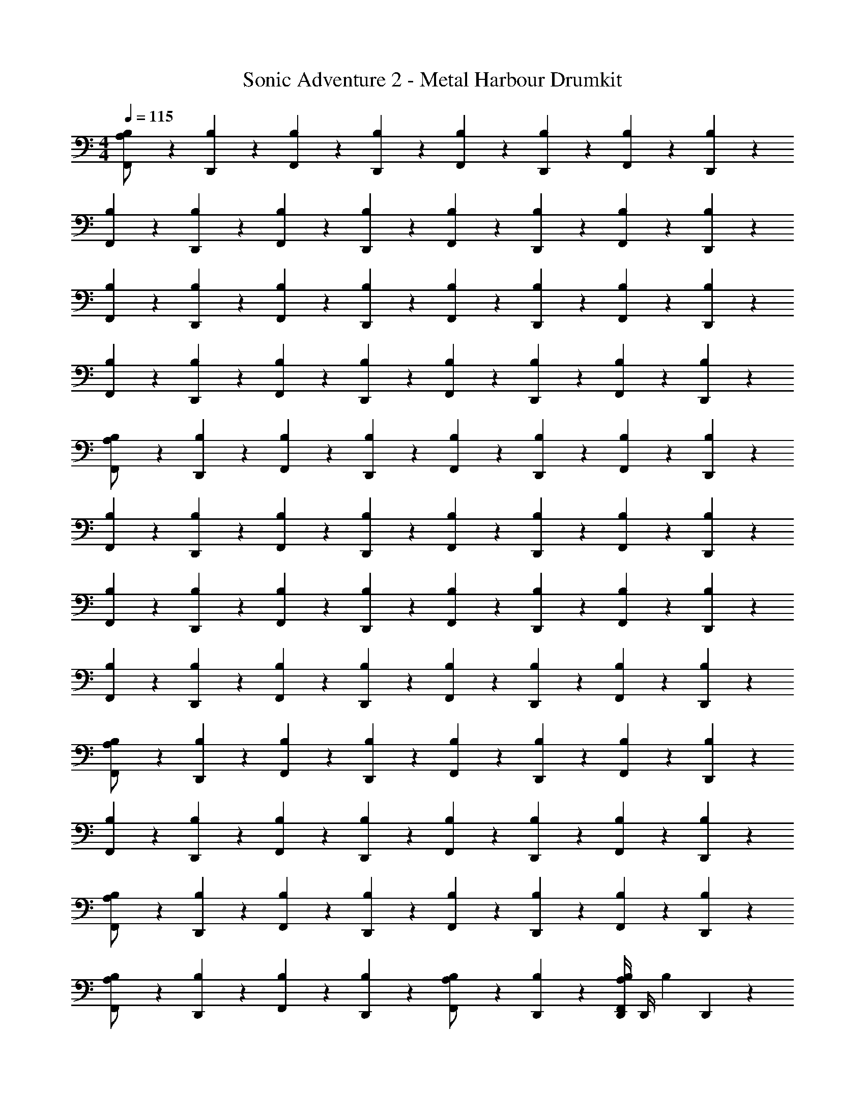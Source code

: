 X: 1
T: Sonic Adventure 2 - Metal Harbour Drumkit
Z: ABC Generated by Starbound Composer v0.8.6
L: 1/4
M: 4/4
Q: 1/4=115
K: C
[B,/3F,,/3A,/] z/6 [B,/3D,,/3] z/6 [B,/3F,,/3] z/6 [B,/3D,,/3] z/6 [B,/3F,,/3] z/6 [B,/3D,,/3] z/6 [B,/3F,,/3] z/6 [B,/3D,,/3] z/6 
[B,/3F,,/3] z/6 [B,/3D,,/3] z/6 [B,/3F,,/3] z/6 [B,/3D,,/3] z/6 [B,/3F,,/3] z/6 [B,/3D,,/3] z/6 [B,/3F,,/3] z/6 [B,/3D,,/3] z/6 
[B,/3F,,/3] z/6 [B,/3D,,/3] z/6 [B,/3F,,/3] z/6 [B,/3D,,/3] z/6 [B,/3F,,/3] z/6 [B,/3D,,/3] z/6 [B,/3F,,/3] z/6 [B,/3D,,/3] z/6 
[B,/3F,,/3] z/6 [B,/3D,,/3] z/6 [B,/3F,,/3] z/6 [B,/3D,,/3] z/6 [B,/3F,,/3] z/6 [B,/3D,,/3] z/6 [B,/3F,,/3] z/6 [B,/3D,,/3] z/6 
[B,/3F,,/3A,/] z/6 [B,/3D,,/3] z/6 [B,/3F,,/3] z/6 [B,/3D,,/3] z/6 [B,/3F,,/3] z/6 [B,/3D,,/3] z/6 [B,/3F,,/3] z/6 [B,/3D,,/3] z/6 
[B,/3F,,/3] z/6 [B,/3D,,/3] z/6 [B,/3F,,/3] z/6 [B,/3D,,/3] z/6 [B,/3F,,/3] z/6 [B,/3D,,/3] z/6 [B,/3F,,/3] z/6 [B,/3D,,/3] z/6 
[B,/3F,,/3] z/6 [B,/3D,,/3] z/6 [B,/3F,,/3] z/6 [B,/3D,,/3] z/6 [B,/3F,,/3] z/6 [B,/3D,,/3] z/6 [B,/3F,,/3] z/6 [B,/3D,,/3] z/6 
[B,/3F,,/3] z/6 [B,/3D,,/3] z/6 [B,/3F,,/3] z/6 [B,/3D,,/3] z/6 [B,/3F,,/3] z/6 [B,/3D,,/3] z/6 [B,/3F,,/3] z/6 [B,/3D,,/3] z/6 
[B,/3F,,/3A,/] z/6 [B,/3D,,/3] z/6 [B,/3F,,/3] z/6 [B,/3D,,/3] z/6 [B,/3F,,/3] z/6 [B,/3D,,/3] z/6 [B,/3F,,/3] z/6 [B,/3D,,/3] z/6 
[B,/3F,,/3] z/6 [B,/3D,,/3] z/6 [B,/3F,,/3] z/6 [B,/3D,,/3] z/6 [B,/3F,,/3] z/6 [B,/3D,,/3] z/6 [B,/3F,,/3] z/6 [B,/3D,,/3] z/6 
[B,/3F,,/3A,/] z/6 [B,/3D,,/3] z/6 [B,/3F,,/3] z/6 [B,/3D,,/3] z/6 [B,/3F,,/3] z/6 [B,/3D,,/3] z/6 [B,/3F,,/3] z/6 [B,/3D,,/3] z/6 
[B,/3F,,/3A,/] z/6 [B,/3D,,/3] z/6 [B,/3F,,/3] z/6 [B,/3D,,/3] z/6 [B,/3F,,/3A,/] z/6 [B,/3D,,/3] z/6 [D,,/4F,,/3B,/3A,/] D,,/4 [z/4B,/3] D,,/12 z/6 
[B,/3F,,/3A,/] z/6 [B,/3D,,/3] z/6 [B,/3F,,/3] z/6 [B,/3D,,/3] z/6 [B,/3F,,/3] z/6 [B,/3D,,/3] z/6 [B,/3F,,/3] z/6 [B,/3D,,/3] z/6 
[B,/3F,,/3] z/6 [B,/3D,,/3] z/6 [B,/3F,,/3] z/6 [B,/3D,,/3] z/6 [B,/3F,,/3] z/6 [B,/3D,,/3] z/6 [B,/3F,,/3] z/6 [B,/3D,,/3] z/6 
[B,/3F,,/3] z/6 [B,/3D,,/3] z/6 [B,/3F,,/3] z/6 [B,/3D,,/3] z/6 [B,/3F,,/3] z/6 [B,/3D,,/3] z/6 [B,/3F,,/3] z/6 [B,/3D,,/3] z/6 
[B,/3F,,/3] z/6 [B,/3D,,/3] z/6 [B,/3F,,/3] z/6 [B,/3D,,/3] z/6 [B,/3F,,/3] z/6 [B,/3D,,/3] z/6 [B,/3F,,/3] z/6 [B,/3D,,/3] z/6 
[B,/3F,,/3A,/] z/6 [B,/3D,,/3] z/6 [B,/3F,,/3] z/6 [B,/3D,,/3] z/6 [B,/3F,,/3] z/6 [B,/3D,,/3] z/6 [B,/3F,,/3] z/6 [B,/3D,,/3] z/6 
[B,/3F,,/3] z/6 [B,/3D,,/3] z/6 [B,/3F,,/3] z/6 [B,/3D,,/3] z/6 [B,/3F,,/3] z/6 [B,/3D,,/3] z/6 [B,/3F,,/3] z/6 [B,/3D,,/3] z/6 
[B,/3F,,/3] z/6 [B,/3D,,/3] z/6 [B,/3F,,/3] z/6 [B,/3D,,/3] z/6 [B,/3F,,/3] z/6 [B,/3D,,/3] z/6 [B,/3F,,/3] z/6 [B,/3D,,/3] z/6 
[B,/3F,,/3] z/6 [B,/3D,,/3] z/6 [B,/3F,,/3] z/6 [B,/3D,,/3] z/6 [B,/3F,,/3] z/6 [B,/3D,,/3] z/6 [B,/3F,,/3] z/6 [B,/3D,,/3] z/6 
[B,/3F,,/3A,/] z/6 [B,/3D,,/3] z/6 [B,/3F,,/3] z/6 [B,/3D,,/3] z/6 [B,/3F,,/3] z/6 [B,/3D,,/3] z/6 [B,/3F,,/3] z/6 [B,/3D,,/3] z/6 
[B,/3F,,/3] z/6 [B,/3D,,/3] z/6 [B,/3F,,/3] z/6 [B,/3D,,/3] z/6 [B,/3F,,/3] z/6 [B,/3D,,/3] z/6 [B,/3F,,/3] z/6 [B,/3D,,/3] z/6 
[B,/3F,,/3A,/] z/6 [B,/3D,,/3] z/6 [B,/3F,,/3] z/6 [B,/3D,,/3] z/6 [B,/3F,,/3] z/6 [B,/3D,,/3] z/6 [B,/3F,,/3] z/6 [B,/3D,,/3] z/6 
[B,/3F,,/3A,/] z/6 [B,/3D,,/3] z/6 [B,/3F,,/3] z/6 [B,/3D,,/3] z/6 [B,/3F,,/3A,/] z/6 [B,/3D,,/3] z/6 [D,,/4F,,/3B,/3A,/] D,,/4 [z/4B,/3] D,,/12 z/6 
[B,/3F,,/3] z/6 [B,/3D,,/3] z/6 [B,/3F,,/3] z/6 [B,/3D,,/3] z/6 [B,/3F,,/3] z/6 [B,/3D,,/3] z/6 [B,/3F,,/3] z/6 [B,/3D,,/3] z/6 
[B,/3F,,/3] z/6 [B,/3D,,/3] z/6 [B,/3F,,/3] z/6 [B,/3D,,/3] z/6 [B,/3F,,/3] z/6 [B,/3D,,/3] z/6 [B,/3F,,/3] z/6 [B,/3D,,/3] z/6 
[B,/3F,,/3] z/6 [B,/3D,,/3] z/6 [B,/3F,,/3] z/6 [B,/3D,,/3] z/6 [B,/3F,,/3] z/6 [B,/3D,,/3] z/6 [B,/3F,,/3] z/6 [B,/3D,,/3] z/6 
[B,/3F,,/3] z/6 [B,/3D,,/3] z/6 [B,/3F,,/3] z/6 [B,/3D,,/3] z/6 [B,/3F,,/3] z/6 [B,/3D,,/3] z/6 [D,,/4B,/3F,,/3] D,,/4 [z/4B,/3] D,,/12 z/6 
[B,/3F,,/3A,/] z/6 [B,/3D,,/3] z/6 [B,/3F,,/3] z/6 [B,/3D,,/3] z/6 [B,/3F,,/3] z/6 [B,/3D,,/3] z/6 [B,/3F,,/3] z/6 [B,/3D,,/3] z/6 
[B,/3F,,/3] z/6 [B,/3D,,/3] z/6 [B,/3F,,/3] z/6 [B,/3D,,/3] z/6 [B,/3F,,/3] z/6 [B,/3D,,/3] z/6 [B,/3F,,/3] z/6 [B,/3D,,/3] z/6 
[B,/3F,,/3] z/6 [B,/3D,,/3] z/6 [B,/3F,,/3] z/6 [B,/3D,,/3] z/6 [B,/3F,,/3] z/6 [B,/3D,,/3] z/6 [B,/3F,,/3] z/6 [B,/3D,,/3] z/6 
[B,/3F,,/3] z/6 [B,/3D,,/3] z/6 [B,/3F,,/3] z/6 [B,/3D,,/3] z/6 [B,/3F,,/3] z/6 [B,/3D,,/3] z/6 [D,,/4B,/3F,,/3] D,,/4 [z/4B,/3] D,,/12 z/6 
[B,/3F,,/3A,/] z/6 [B,/3D,,/3] z/6 [B,/3F,,/3] z/6 [B,/3D,,/3] z/6 [B,/3F,,/3] z/6 [B,/3D,,/3] z/6 [B,/3F,,/3] z/6 [B,/3D,,/3] z/6 
[B,/3F,,/3] z/6 [B,/3D,,/3] z/6 [B,/3F,,/3] z/6 [B,/3D,,/3] z/6 [B,/3F,,/3] z/6 [B,/3D,,/3] z/6 [B,/3F,,/3] z/6 [B,/3D,,/3] z/6 
[B,/3F,,/3] z/6 [B,/3D,,/3] z/6 [B,/3F,,/3] z/6 [B,/3D,,/3] z/6 [B,/3F,,/3] z/6 [B,/3D,,/3] z/6 [B,/3F,,/3] z/6 [B,/3D,,/3] z/6 
[B,/3F,,/3] z/6 [B,/3D,,/3] z/6 [B,/3F,,/3] z/6 [B,/3D,,/3] z/6 [B,/3F,,/3] z/6 [B,/3D,,/3] z/6 [B,/3F,,/3] z/6 [B,/3D,,/3] z/6 
[B,/3F,,/3A,/] z/6 [B,/3D,,/3] z/6 [B,/3F,,/3] z/6 [B,/3D,,/3] z/6 [B,/3F,,/3] z/6 [B,/3D,,/3] z/6 [B,/3F,,/3] z/6 [B,/3D,,/3] z/6 
[B,/3F,,/3] z/6 [B,/3D,,/3] z/6 [B,/3F,,/3] z/6 [B,/3D,,/3] z/6 [B,/3F,,/3] z/6 [B,/3D,,/3] z/6 [B,/3F,,/3] z/6 [B,/3D,,/3] z/6 
[B,/3F,,/3] z/6 [B,/3D,,/3] z/6 [B,/3F,,/3] z/6 [B,/3D,,/3] z/6 [B,/3F,,/3] z/6 [B,/3D,,/3] z/6 [B,/3F,,/3] z/6 [B,/3D,,/3] z/6 
[B,/3F,,/3] z/6 [B,/3D,,/3] z/6 [B,/3F,,/3] z/6 [B,/3D,,/3] z/6 [B,/3F,,/3] z/6 [B,/3D,,/3] z/6 [B,/3F,,/3] z/6 [B,/3D,,/3] z/6 
[B,/3F,,/3A,/] z/6 [B,/3D,,/3] z/6 [B,/3F,,/3] z/6 [B,/3D,,/3] z/6 [B,/3F,,/3] z/6 [B,/3D,,/3] z/6 [B,/3F,,/3] z/6 [B,/3D,,/3] z/6 
[B,/3F,,/3] z/6 [B,/3D,,/3] z/6 [B,/3F,,/3] z/6 [B,/3D,,/3] z/6 [B,/3F,,/3] z/6 [B,/3D,,/3] z/6 [B,/3F,,/3] z/6 [B,/3D,,/3] z/6 
[B,/3F,,/3A,/] z/6 [B,/3D,,/3] z/6 [B,/3F,,/3] z/6 [B,/3D,,/3] z/6 [B,/3F,,/3] z/6 [B,/3D,,/3] z/6 [B,/3F,,/3] z/6 [B,/3D,,/3] z/6 
[B,/3F,,/3A,/] z/6 [B,/3D,,/3] z/6 [B,/3F,,/3] z/6 [B,/3D,,/3] z/6 [B,/3F,,/3A,/] z/6 [B,/3D,,/3] z/6 [D,,/4F,,/3B,/3A,/] D,,/4 [z/4B,/3] D,,/12 z/6 
[B,/3F,,/3A,/] z/6 [B,/3D,,/3] z/6 [B,/3F,,/3] z/6 [B,/3D,,/3] z/6 [B,/3F,,/3] z/6 [B,/3D,,/3] z/6 [B,/3F,,/3] z/6 [B,/3D,,/3] z/6 
[B,/3F,,/3] z/6 [B,/3D,,/3] z/6 [B,/3F,,/3] z/6 [B,/3D,,/3] z/6 [B,/3F,,/3] z/6 [B,/3D,,/3] z/6 [B,/3F,,/3] z/6 [B,/3D,,/3] z/6 
[B,/3F,,/3] z/6 [B,/3D,,/3] z/6 [B,/3F,,/3] z/6 [B,/3D,,/3] z/6 [B,/3F,,/3] z/6 [B,/3D,,/3] z/6 [B,/3F,,/3] z/6 [B,/3D,,/3] z/6 
[B,/3F,,/3] z/6 [B,/3D,,/3] z/6 [B,/3F,,/3] z/6 [B,/3D,,/3] z/6 [B,/3F,,/3] z/6 [B,/3D,,/3] z/6 [B,/3F,,/3] z/6 [B,/3D,,/3] z/6 
[B,/3F,,/3A,/] z/6 [B,/3D,,/3] z/6 [B,/3F,,/3] z/6 [B,/3D,,/3] z/6 [B,/3F,,/3] z/6 [B,/3D,,/3] z/6 [B,/3F,,/3] z/6 [B,/3D,,/3] z/6 
[B,/3F,,/3] z/6 [B,/3D,,/3] z/6 [B,/3F,,/3] z/6 [B,/3D,,/3] z/6 [B,/3F,,/3] z/6 [B,/3D,,/3] z/6 [B,/3F,,/3] z/6 [B,/3D,,/3] z/6 
[B,/3F,,/3] z/6 [B,/3D,,/3] z/6 [B,/3F,,/3] z/6 [B,/3D,,/3] z/6 [B,/3F,,/3] z/6 [B,/3D,,/3] z/6 [B,/3F,,/3] z/6 [B,/3D,,/3] z/6 
[B,/3F,,/3] z/6 [B,/3D,,/3] z/6 [B,/3F,,/3] z/6 [B,/3D,,/3] z/6 [B,/3F,,/3] z/6 [B,/3D,,/3] z/6 [B,/3F,,/3] z/6 [B,/3D,,/3] z/6 
[B,/3F,,/3A,/] z/6 [B,/3D,,/3] z/6 [B,/3F,,/3] z/6 [B,/3D,,/3] z/6 [B,/3F,,/3] z/6 [B,/3D,,/3] z/6 [B,/3F,,/3] z/6 [B,/3D,,/3] z/6 
[B,/3F,,/3] z/6 [B,/3D,,/3] z/6 [B,/3F,,/3] z/6 [B,/3D,,/3] z/6 [B,/3F,,/3] z/6 [B,/3D,,/3] z/6 [B,/3F,,/3] z/6 [B,/3D,,/3] z/6 
[B,/3F,,/3A,/] z/6 [B,/3D,,/3] z/6 [B,/3F,,/3] z/6 [B,/3D,,/3] z/6 [B,/3F,,/3] z/6 [B,/3D,,/3] z/6 [B,/3F,,/3] z/6 [B,/3D,,/3] z/6 
[B,/3F,,/3A,/] z/6 [B,/3D,,/3] z/6 [B,/3F,,/3] z/6 [B,/3D,,/3] z/6 [B,/3F,,/3A,/] z/6 [B,/3D,,/3] z/6 [D,,/4F,,/3B,/3A,/] D,,/4 [z/4B,/3] D,,/12 z/6 
[B,/3F,,/3] z/6 [B,/3D,,/3] z/6 [B,/3F,,/3] z/6 [B,/3D,,/3] z/6 [B,/3F,,/3] z/6 [B,/3D,,/3] z/6 [B,/3F,,/3] z/6 [B,/3D,,/3] z/6 
[B,/3F,,/3] z/6 [B,/3D,,/3] z/6 [B,/3F,,/3] z/6 [B,/3D,,/3] z/6 [B,/3F,,/3] z/6 [B,/3D,,/3] z/6 [B,/3F,,/3] z/6 [B,/3D,,/3] z/6 
[B,/3F,,/3] z/6 [B,/3D,,/3] z/6 [B,/3F,,/3] z/6 [B,/3D,,/3] z/6 [B,/3F,,/3] z/6 [B,/3D,,/3] z/6 [B,/3F,,/3] z/6 [B,/3D,,/3] z/6 
[B,/3F,,/3] z/6 [B,/3D,,/3] z/6 [B,/3F,,/3] z/6 [B,/3D,,/3] z/6 [B,/3F,,/3] z/6 [B,/3D,,/3] z/6 [D,,/4B,/3F,,/3] D,,/4 [z/4B,/3] D,,/12 z/6 
[B,/3F,,/3A,/] z/6 [B,/3D,,/3] z/6 [B,/3F,,/3] z/6 [B,/3D,,/3] z/6 [B,/3F,,/3] z/6 [B,/3D,,/3] z/6 [B,/3F,,/3] z/6 [B,/3D,,/3] z/6 
[B,/3F,,/3] z/6 [B,/3D,,/3] z/6 [B,/3F,,/3] z/6 [B,/3D,,/3] z/6 [B,/3F,,/3] z/6 [B,/3D,,/3] z/6 [B,/3F,,/3] z/6 [B,/3D,,/3] z/6 
[B,/3F,,/3] z/6 [B,/3D,,/3] z/6 [B,/3F,,/3] z/6 [B,/3D,,/3] z/6 [B,/3F,,/3] z/6 [B,/3D,,/3] z/6 [B,/3F,,/3] z/6 [B,/3D,,/3] z/6 
[B,/3F,,/3] z/6 [B,/3D,,/3] z/6 [B,/3F,,/3] z/6 [B,/3D,,/3] z/6 [B,/3F,,/3] z/6 [B,/3D,,/3] z/6 [D,,/4B,/3F,,/3] D,,/4 [z/4B,/3] D,,/12 
